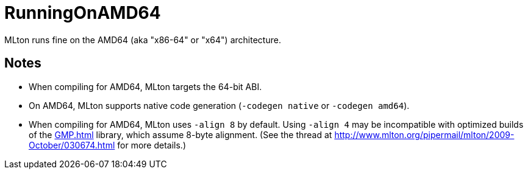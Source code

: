 = RunningOnAMD64

MLton runs fine on the AMD64 (aka "x86-64" or "x64") architecture.

== Notes

* When compiling for AMD64, MLton targets the 64-bit ABI.

* On AMD64, MLton supports native code generation (`-codegen native` or `-codegen amd64`).

* When compiling for AMD64, MLton uses `-align 8` by default.  Using
`-align 4` may be incompatible with optimized builds of the <<GMP#>>
library, which assume 8-byte alignment.  (See the thread at
http://www.mlton.org/pipermail/mlton/2009-October/030674.html for more
details.)
